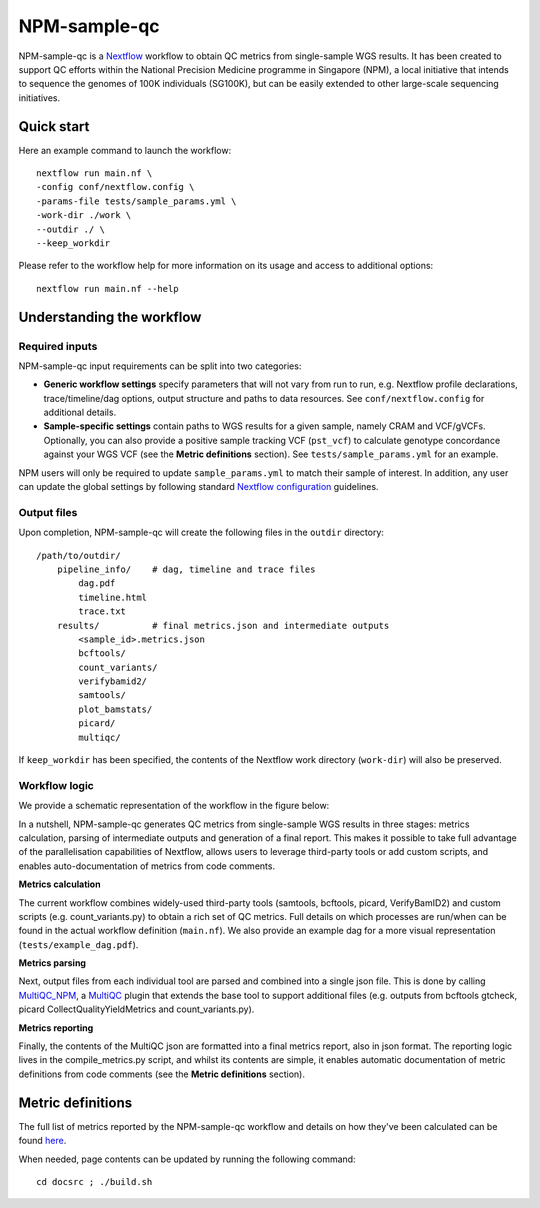 =============
NPM-sample-qc
=============

NPM-sample-qc is a Nextflow_ workflow to obtain QC metrics from single-sample WGS results. It has been created to support QC efforts within the National Precision Medicine programme in Singapore (NPM), a local initiative that intends to sequence the genomes of 100K individuals (SG100K), but can be easily extended to other large-scale sequencing initiatives.

.. _Nextflow: https://www.nextflow.io/


Quick start
===========

Here an example command to launch the workflow: ::

  nextflow run main.nf \
  -config conf/nextflow.config \
  -params-file tests/sample_params.yml \
  -work-dir ./work \
  --outdir ./ \
  --keep_workdir

Please refer to the workflow help for more information on its usage and access to additional options: ::

  nextflow run main.nf --help


Understanding the workflow
==========================

Required inputs
---------------

NPM-sample-qc input requirements can be split into two categories:

- **Generic workflow settings** specify parameters that will not vary from run to run, e.g. Nextflow profile declarations, trace/timeline/dag options, output structure and paths to data resources. See ``conf/nextflow.config`` for additional details.

- **Sample-specific settings** contain paths to WGS results for a given sample, namely CRAM and VCF/gVCFs. Optionally, you can also provide a positive sample tracking VCF (``pst_vcf``) to calculate genotype concordance against your WGS VCF (see the **Metric definitions** section). See ``tests/sample_params.yml`` for an example.

NPM users will only be required to update ``sample_params.yml`` to match their sample of interest. In addition, any user can update the global settings by following standard `Nextflow configuration`_ guidelines.

.. _Nextflow configuration: https://www.nextflow.io/docs/latest/config.html

Output files
------------

Upon completion, NPM-sample-qc will create the following files in the ``outdir`` directory: ::

  /path/to/outdir/
      pipeline_info/    # dag, timeline and trace files
          dag.pdf
          timeline.html
          trace.txt
      results/          # final metrics.json and intermediate outputs
          <sample_id>.metrics.json    
          bcftools/
          count_variants/
          verifybamid2/
          samtools/
          plot_bamstats/
          picard/
          multiqc/

If ``keep_workdir`` has been specified, the contents of the Nextflow work directory (``work-dir``) will also be preserved.

Workflow logic
--------------

We provide a schematic representation of the workflow in the figure below:

.. image:: npm-sample-qc-overview.PNG
   :scale: 50 %

In a nutshell, NPM-sample-qc generates QC metrics from single-sample WGS results in three stages: metrics calculation, parsing of intermediate outputs and generation of a final report. This makes it possible to take full advantage of the parallelisation capabilities of Nextflow, allows users to leverage third-party tools or add custom scripts, and enables auto-documentation of metrics from code comments.

**Metrics calculation**

The current workflow combines widely-used third-party tools (samtools, bcftools, picard, VerifyBamID2) and custom scripts (e.g. count_variants.py) to obtain a rich set of QC metrics. Full details on which processes are run/when can be found in the actual workflow definition (``main.nf``). We also provide an example dag for a more visual representation (``tests/example_dag.pdf``).


**Metrics parsing**

Next, output files from each individual tool are parsed and combined into a single json file. This is done by calling MultiQC_NPM_, a MultiQC_ plugin that extends the base tool to support additional files (e.g. outputs from bcftools gtcheck, picard CollectQualityYieldMetrics and count_variants.py).

.. _MultiQC_NPM: https://github.com/c-BIG/MultiQC_NPM/
.. _MultiQC: https://github.com/ewels/MultiQC

**Metrics reporting**

Finally, the contents of the MultiQC json are formatted into a final metrics report, also in json format. The reporting logic lives in the compile_metrics.py script, and whilst its contents are simple, it enables automatic documentation of metric definitions from code comments (see the **Metric definitions** section).


Metric definitions
==================

The full list of metrics reported by the NPM-sample-qc workflow and details on how they've been calculated can be found here_.

.. _here: https://c-big.github.io/NPM-sample-qc/metrics.html

When needed, page contents can be updated by running the following command: ::

  cd docsrc ; ./build.sh
